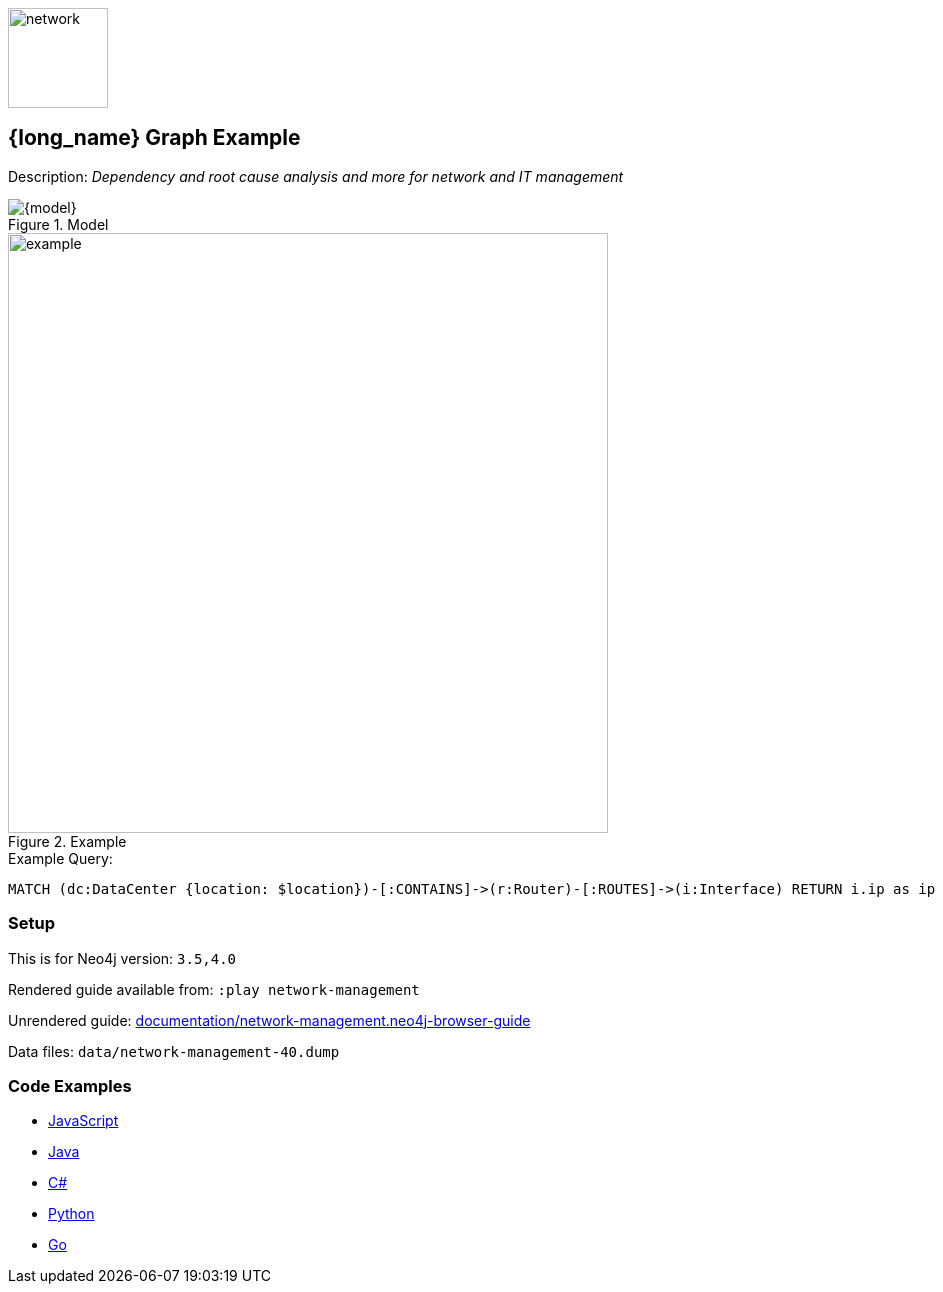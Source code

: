 :name: network-management
:long-name: Network Management
:description: Dependency and root cause analysis and more for network and IT management
:icon:
:logo: documentation/img/network.svg
:tags: example-data,dataset,network-data,network-management,it-operations,datacenter
:author: Michael Hunger
:use-load-script: scripts/network-management.cypher
:data:
:use-dump-file: data/network-management-40.dump
:use-plugin:
:target-db-version: 3.5,4.0
:bloom-perspective: bloom/network-management.bloom-perspective
:guide: documentation/network-management.neo4j-browser-guide
:rendered-guide: https://guides.neo4j.com/sandbox/network-management/index.html
:example: documentation/img/example.png

:query: MATCH (dc:DataCenter {location: $location})-[:CONTAINS]->(r:Router)-[:ROUTES]->(i:Interface) +
RETURN i.ip as ip +

:param-name: location
:param-value: Iceland, Rekjavik
:result-column: ip
:expected-result: 10.0.0.254

:model-guide: documentation/modelling-decisions.adoc
:todo: 
image::{logo}[width=100]

== {long_name} Graph Example

Description: _{description}_

.Model
image::{model}[]

.Example
image::{example}[width=600]

.Example Query:
[source,cypher,subs=attributes]
----
{query}
----

=== Setup

This is for Neo4j version: `{target-db-version}`

Rendered guide available from: `:play network-management` 
// or `:play {rendered-guide}``

Unrendered guide: link:{guide}[]

Data files: `{use-dump-file}`

=== Code Examples

* link:code/javascript/example.js[JavaScript]
* link:code/java/Example.java[Java]
* link:code/csharp/Example.cs[C#]
* link:code/python/example.py[Python]
* link:code/go/example.go[Go]
